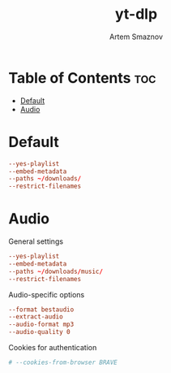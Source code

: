 #+title:       yt-dlp
#+author:      Artem Smaznov
#+description: Download videos from youtube.com or other video platforms
#+startup:     overview
#+property:    header-args :tangle config
#+auto_tangle: t

* Table of Contents :toc:
- [[#default][Default]]
- [[#audio][Audio]]

* Default
#+begin_src conf
--yes-playlist
--embed-metadata
--paths ~/downloads/
--restrict-filenames
#+end_src

* Audio
:PROPERTIES:
:header-args: :tangle audio.conf
:END:
General settings
#+begin_src conf
--yes-playlist
--embed-metadata
--paths ~/downloads/music/
--restrict-filenames
#+end_src

Audio-specific options
#+begin_src conf
--format bestaudio
--extract-audio
--audio-format mp3
--audio-quality 0
#+end_src

Cookies for authentication
#+begin_src conf
# --cookies-from-browser BRAVE
#+end_src
